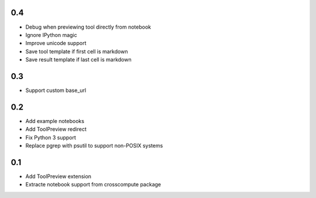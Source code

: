 0.4
---
- Debug when previewing tool directly from notebook
- Ignore IPython magic
- Improve unicode support
- Save tool template if first cell is markdown
- Save result template if last cell is markdown

0.3
---
- Support custom base_url

0.2
---
- Add example notebooks
- Add ToolPreview redirect
- Fix Python 3 support
- Replace pgrep with psutil to support non-POSIX systems

0.1
---
- Add ToolPreview extension
- Extracte notebook support from crosscompute package

